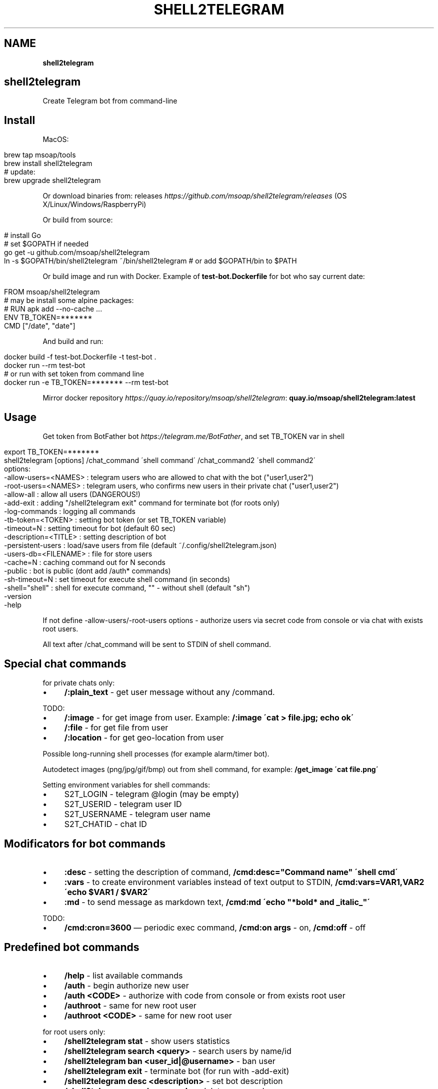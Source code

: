 .\" generated with Ronn/v0.7.3
.\" http://github.com/rtomayko/ronn/tree/0.7.3
.
.TH "SHELL2TELEGRAM" "" "May 2017" "" ""
.
.SH "NAME"
\fBshell2telegram\fR
.
.SH "shell2telegram"
Create Telegram bot from command\-line
.
.SH "Install"
MacOS:
.
.IP "" 4
.
.nf

brew tap msoap/tools
brew install shell2telegram
# update:
brew upgrade shell2telegram
.
.fi
.
.IP "" 0
.
.P
Or download binaries from: releases \fIhttps://github\.com/msoap/shell2telegram/releases\fR (OS X/Linux/Windows/RaspberryPi)
.
.P
Or build from source:
.
.IP "" 4
.
.nf

# install Go
# set $GOPATH if needed
go get \-u github\.com/msoap/shell2telegram
ln \-s $GOPATH/bin/shell2telegram ~/bin/shell2telegram # or add $GOPATH/bin to $PATH
.
.fi
.
.IP "" 0
.
.P
Or build image and run with Docker\. Example of \fBtest\-bot\.Dockerfile\fR for bot who say current date:
.
.IP "" 4
.
.nf

FROM msoap/shell2telegram
# may be install some alpine packages:
# RUN apk add \-\-no\-cache \.\.\.
ENV TB_TOKEN=*******
CMD ["/date", "date"]
.
.fi
.
.IP "" 0
.
.P
And build and run:
.
.IP "" 4
.
.nf

docker build \-f test\-bot\.Dockerfile \-t test\-bot \.
docker run \-\-rm test\-bot
# or run with set token from command line
docker run \-e TB_TOKEN=******* \-\-rm test\-bot
.
.fi
.
.IP "" 0
.
.P
Mirror docker repository \fIhttps://quay\.io/repository/msoap/shell2telegram\fR: \fBquay\.io/msoap/shell2telegram:latest\fR
.
.SH "Usage"
Get token from BotFather bot \fIhttps://telegram\.me/BotFather\fR, and set TB_TOKEN var in shell
.
.IP "" 4
.
.nf

export TB_TOKEN=*******
shell2telegram [options] /chat_command \'shell command\' /chat_command2 \'shell command2\'
options:
    \-allow\-users=<NAMES> : telegram users who are allowed to chat with the bot ("user1,user2")
    \-root\-users=<NAMES>  : telegram users, who confirms new users in their private chat ("user1,user2")
    \-allow\-all           : allow all users (DANGEROUS!)
    \-add\-exit            : adding "/shell2telegram exit" command for terminate bot (for roots only)
    \-log\-commands        : logging all commands
    \-tb\-token=<TOKEN>    : setting bot token (or set TB_TOKEN variable)
    \-timeout=N           : setting timeout for bot (default 60 sec)
    \-description=<TITLE> : setting description of bot
    \-persistent\-users    : load/save users from file (default ~/\.config/shell2telegram\.json)
    \-users\-db=<FILENAME> : file for store users
    \-cache=N             : caching command out for N seconds
    \-public              : bot is public (dont add /auth* commands)
    \-sh\-timeout=N        : set timeout for execute shell command (in seconds)
    \-shell="shell"       : shell for execute command, "" \- without shell (default "sh")
    \-version
    \-help
.
.fi
.
.IP "" 0
.
.P
If not define \-allow\-users/\-root\-users options \- authorize users via secret code from console or via chat with exists root users\.
.
.P
All text after /chat_command will be sent to STDIN of shell command\.
.
.SH "Special chat commands"
for private chats only:
.
.IP "\(bu" 4
\fB/:plain_text\fR \- get user message without any /command\.
.
.IP "" 0
.
.P
TODO:
.
.IP "\(bu" 4
\fB/:image\fR \- for get image from user\. Example: \fB/:image \'cat > file\.jpg; echo ok\'\fR
.
.IP "\(bu" 4
\fB/:file\fR \- for get file from user
.
.IP "\(bu" 4
\fB/:location\fR \- for get geo\-location from user
.
.IP "" 0
.
.P
Possible long\-running shell processes (for example alarm/timer bot)\.
.
.P
Autodetect images (png/jpg/gif/bmp) out from shell command, for example: \fB/get_image \'cat file\.png\'\fR
.
.P
Setting environment variables for shell commands:
.
.IP "\(bu" 4
S2T_LOGIN \- telegram @login (may be empty)
.
.IP "\(bu" 4
S2T_USERID \- telegram user ID
.
.IP "\(bu" 4
S2T_USERNAME \- telegram user name
.
.IP "\(bu" 4
S2T_CHATID \- chat ID
.
.IP "" 0
.
.SH "Modificators for bot commands"
.
.IP "\(bu" 4
\fB:desc\fR \- setting the description of command, \fB/cmd:desc="Command name" \'shell cmd\'\fR
.
.IP "\(bu" 4
\fB:vars\fR \- to create environment variables instead of text output to STDIN, \fB/cmd:vars=VAR1,VAR2 \'echo $VAR1 / $VAR2\'\fR
.
.IP "\(bu" 4
\fB:md\fR \- to send message as markdown text, \fB/cmd:md \'echo "*bold* and _italic_"\'\fR
.
.IP "" 0
.
.P
TODO:
.
.IP "\(bu" 4
\fB/cmd:cron=3600\fR — periodic exec command, \fB/cmd:on args\fR \- on, \fB/cmd:off\fR \- off
.
.IP "" 0
.
.SH "Predefined bot commands"
.
.IP "\(bu" 4
\fB/help\fR \- list available commands
.
.IP "\(bu" 4
\fB/auth\fR \- begin authorize new user
.
.IP "\(bu" 4
\fB/auth <CODE>\fR \- authorize with code from console or from exists root user
.
.IP "\(bu" 4
\fB/authroot\fR \- same for new root user
.
.IP "\(bu" 4
\fB/authroot <CODE>\fR \- same for new root user
.
.IP "" 0
.
.P
for root users only:
.
.IP "\(bu" 4
\fB/shell2telegram stat\fR \- show users statistics
.
.IP "\(bu" 4
\fB/shell2telegram search <query>\fR \- search users by name/id
.
.IP "\(bu" 4
\fB/shell2telegram ban <user_id|@username>\fR \- ban user
.
.IP "\(bu" 4
\fB/shell2telegram exit\fR \- terminate bot (for run with \-add\-exit)
.
.IP "\(bu" 4
\fB/shell2telegram desc <description>\fR \- set bot description
.
.IP "\(bu" 4
\fB/shell2telegram rm </command>\fR \- delete command
.
.IP "\(bu" 4
\fB/shell2telegram broadcast_to_root <message>\fR \- send message to all root users in private chat
.
.IP "\(bu" 4
\fB/shell2telegram message_to_user <user_id|@username> <message>\fR \- send message to user in private chat
.
.IP "\(bu" 4
\fB/shell2telegram version\fR \- show version
.
.IP "" 0
.
.SH "Examples"
.
.nf

# system information
shell2telegram /top:desc="System information" \'top \-l 1 | head \-10\' /date \'date\' /ps \'ps aux \-m | head \-20\'

# sort any input
shell2telegram /:plain_text sort

# alarm bot:
# /alarm time_in_seconds message
shell2telegram /alarm:vars=SLEEP,MSG \'sleep $SLEEP; echo Hello $S2T_USERNAME; echo Alarm: $MSG\'

# sound volume control via telegram (Mac OS)
shell2telegram /get  \'osascript \-e "output volume of (get volume settings)"\' \e
               /up   \'osascript \-e "set volume output volume (($(osascript \-e "output volume of (get volume settings)")+10))"\' \e
               /down \'osascript \-e "set volume output volume (($(osascript \-e "output volume of (get volume settings)")\-10))"\'
.
.fi
.
.SH "Links"
.
.IP "\(bu" 4
Telegram channel about shell2telegram \fIhttps://telegram\.me/shell2telegram\fR
.
.IP "\(bu" 4
About Telegram bots \fIhttps://core\.telegram\.org/bots\fR
.
.IP "\(bu" 4
Golang bindings for the Telegram Bot API \fIhttps://github\.com/go\-telegram\-bot\-api/telegram\-bot\-api\fR
.
.IP "\(bu" 4
shell2http \- shell commands as http\-server \fIhttps://github\.com/msoap/shell2http\fR
.
.IP "" 0


